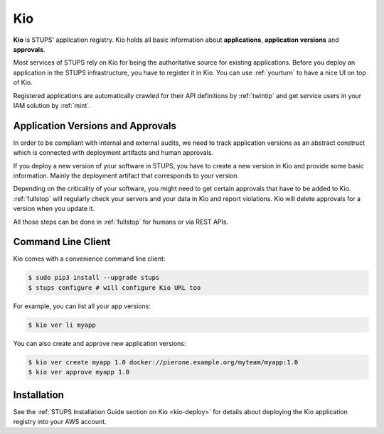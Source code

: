 .. _kio:

===
Kio
===

**Kio** is STUPS' application registry. Kio holds all basic information about **applications**, **application versions**
and **approvals**.

Most services of STUPS rely on Kio for being the authoritative source for existing applications. Before you deploy an
application in the STUPS infrastructure, you have to register it in Kio. You can use :ref:`yourturn` to have a nice UI
on top of Kio.

Registered applications are automatically crawled for their API definitions by :ref:`twintip` and get service users in
your IAM solution by :ref:`mint`.

Application Versions and Approvals
==================================

In order to be compliant with internal and external audits, we need to track application versions as an abstract
construct which is connected with deployment artifacts and human approvals.

If you deploy a new version of your software in STUPS, you have to create a new version in Kio and provide some basic
information. Mainly the deployment artifact that corresponds to your version.

Depending on the criticality of your software, you might need to get certain approvals that have to be added to Kio.
:ref:`fullstop` will regularly check your servers and your data in Kio and report violations.
Kio will delete approvals for a version when you update it.

All those steps can be done in :ref:`fullstop` for humans or via REST APIs.

Command Line Client
===================

Kio comes with a convenience command line client:

.. code-block:: bash

    $ sudo pip3 install --upgrade stups
    $ stups configure # will configure Kio URL too

For example, you can list all your app versions:

.. code-block:: bash

    $ kio ver li myapp

You can also create and approve new application versions:

.. code-block:: bash

    $ kio ver create myapp 1.0 docker://pierone.example.org/myteam/myapp:1.0
    $ kio ver approve myapp 1.0

Installation
============

See the :ref:`STUPS Installation Guide section on Kio <kio-deploy>` for details about deploying the Kio application registry into your AWS account.

